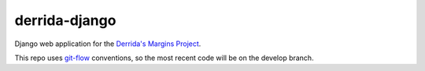 derrida-django
--------------
Django web application for the `Derrida's Margins Project
<https://cdh.princeton.edu/projects/derridas-margins/>`_.

This repo uses `git-flow <https://github.com/nvie/gitflow>`_ conventions, so the
most recent code will be on the develop branch.
